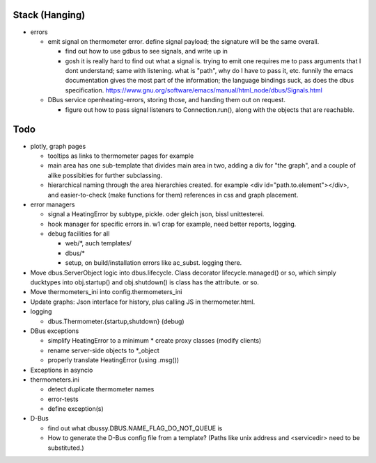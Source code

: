 Stack (Hanging)
===============

* errors

  * emit signal on thermometer error. define signal payload; the
    signature will be the same overall.

    * find out how to use gdbus to see signals, and write up in 
    * gosh it is really hard to find out what a signal is. trying to
      emit one requires me to pass arguments that I dont understand;
      same with listening. what is "path", why do I have to pass it,
      etc. funnily the emacs documentation gives the most part of the
      information; the language bindings suck, as does the dbus
      specification. https://www.gnu.org/software/emacs/manual/html_node/dbus/Signals.html

  * DBus service openheating-errors, storing those, and handing them
    out on request.

    * figure out how to pass signal listeners to Connection.run(),
      along with the objects that are reachable.

Todo
====

* plotly, graph pages

  * tooltips as links to thermometer pages for example
  * main area has one sub-template that divides main area in two,
    adding a div for "the graph", and a couple of alike possibities
    for further subclassing.
  * hierarchical naming through the area hierarchies created. for
    example <div id="path.to.element"></div>, and easier-to-check
    (make functions for them) references in css and graph placement.

* error managers

  * signal a HeatingError by subtype, pickle. oder gleich json, bissl
    unittesterei.
  * hook manager for specific errors in. w1 crap for example, need
    better reports, logging.
  * debug facilities for all

    * web/*, auch templates/
    * dbus/*
    * setup, on build/installation errors like ac_subst. logging
      there.

* Move dbus.ServerObject logic into dbus.lifecycle. Class decorator
  lifecycle.managed() or so, which simply ducktypes into obj.startup()
  and obj.shutdown() is class has the attribute. or so.

* Move thermometers_ini into config.thermometers_ini

* Update graphs: Json interface for history, plus calling JS in
  thermometer.html.

* logging

  * dbus.Thermometer.{startup,shutdown} (debug)

* DBus exceptions
  
  * simplify HeatingError to a minimum
    * create proxy classes (modify clients)
  * rename server-side objects to *_object
  * properly translate HeatingError (using .msg())

* Exceptions in asyncio
* thermometers.ini

  * detect duplicate thermometer names
  * error-tests
  * define exception(s)

* D-Bus

  * find out what dbussy.DBUS.NAME_FLAG_DO_NOT_QUEUE is
  * How to generate the D-Bus config file from a template? (Paths like
    unix address and <servicedir> need to be substituted.)

